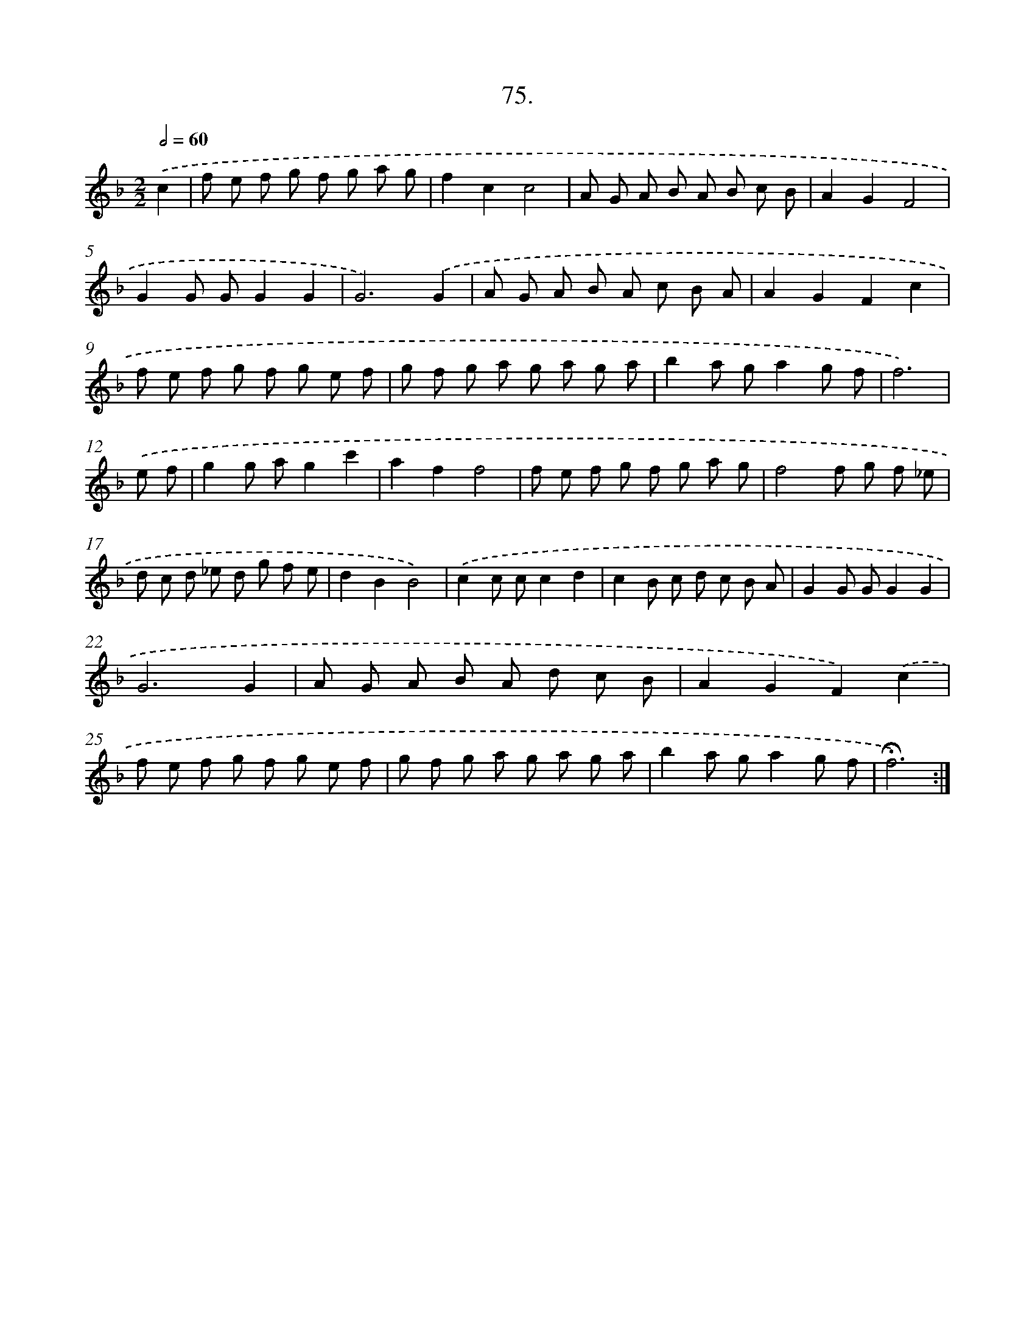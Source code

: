 X: 17681
T: 75.
%%abc-version 2.0
%%abcx-abcm2ps-target-version 5.9.1 (29 Sep 2008)
%%abc-creator hum2abc beta
%%abcx-conversion-date 2018/11/01 14:38:15
%%humdrum-veritas 3069308309
%%humdrum-veritas-data 2343422516
%%continueall 1
%%barnumbers 0
L: 1/8
M: 2/2
Q: 1/2=60
K: F clef=treble
.('c2 [I:setbarnb 1]|
f e f g f g a g |
f2c2c4 |
A G A B A B c B |
A2G2F4 |
G2G GG2G2 |
G6).('G2 |
A G A B A c B A |
A2G2F2c2 |
f e f g f g e f |
g f g a g a g a |
b2a ga2g f |
f6) |
.('e f [I:setbarnb 13]|
g2g ag2c'2 |
a2f2f4 |
f e f g f g a g |
f4f g f _e |
d c d _e d g f e |
d2B2B4) |
.('c2c cc2d2 |
c2B c d c B A |
G2G GG2G2 |
G6G2 |
A G A B A d c B |
A2G2F2).('c2 |
f e f g f g e f |
g f g a g a g a |
b2a ga2g f |
!fermata!f6) :|]
